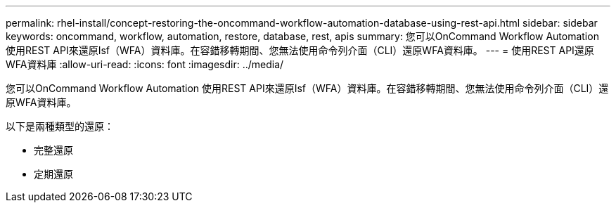 ---
permalink: rhel-install/concept-restoring-the-oncommand-workflow-automation-database-using-rest-api.html 
sidebar: sidebar 
keywords: oncommand, workflow, automation, restore, database, rest, apis 
summary: 您可以OnCommand Workflow Automation 使用REST API來還原Isf（WFA）資料庫。在容錯移轉期間、您無法使用命令列介面（CLI）還原WFA資料庫。 
---
= 使用REST API還原WFA資料庫
:allow-uri-read: 
:icons: font
:imagesdir: ../media/


[role="lead"]
您可以OnCommand Workflow Automation 使用REST API來還原Isf（WFA）資料庫。在容錯移轉期間、您無法使用命令列介面（CLI）還原WFA資料庫。

以下是兩種類型的還原：

* 完整還原
* 定期還原

